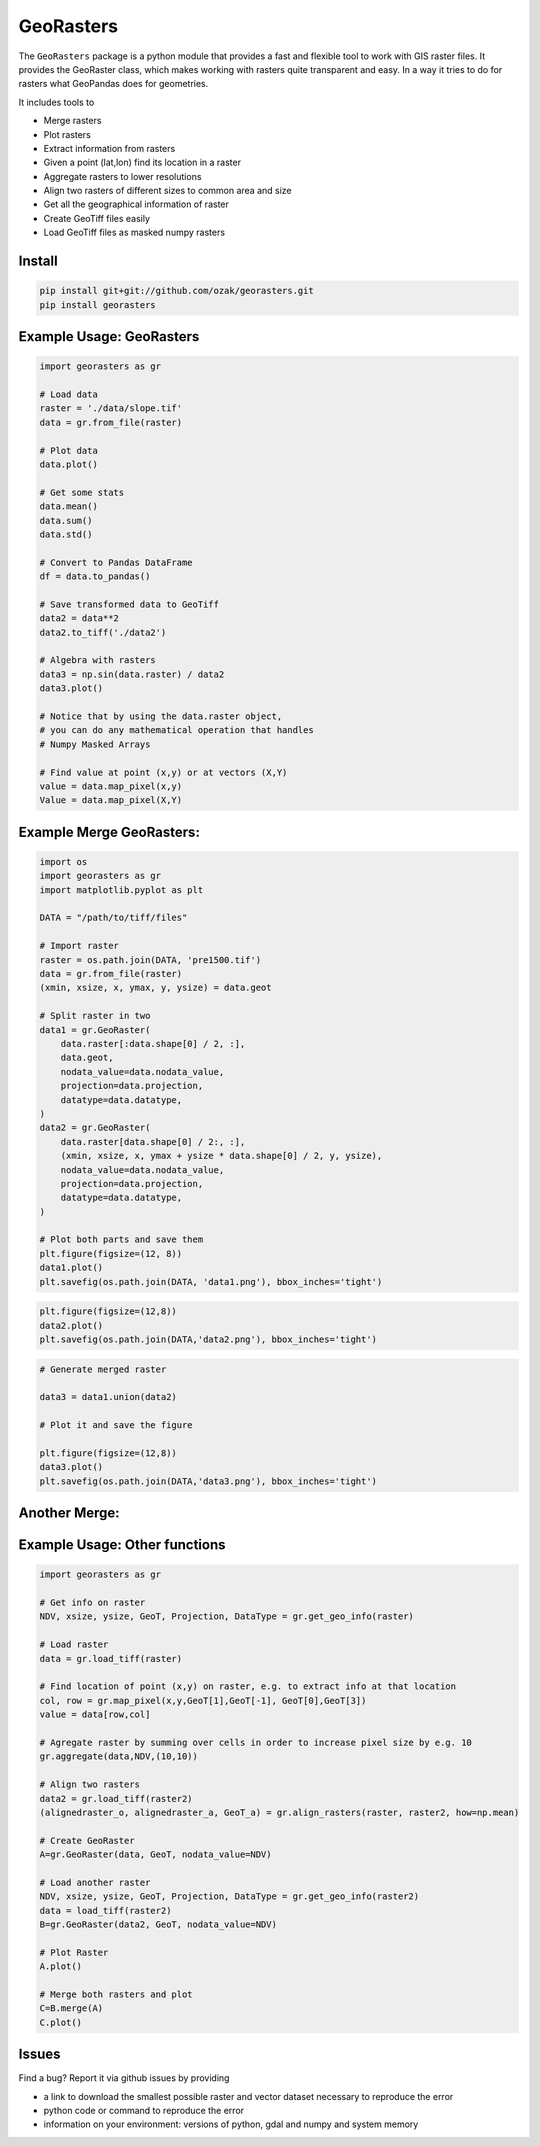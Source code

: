 GeoRasters
===========

|BuildStatus|_ 
|CoverageStatus|_
|PyPiVersion|_
|PyPiDownloads|_

The ``GeoRasters`` package is a python module that provides a fast and flexible
tool to work with GIS raster files. It provides the GeoRaster class, which makes working with rasters quite transparent and easy.
In a way it tries to do for rasters what GeoPandas does for geometries.

It includes tools to 

- Merge rasters
- Plot rasters
- Extract information from rasters
- Given a point (lat,lon) find its location in a raster
- Aggregate rasters to lower resolutions
- Align two rasters of different sizes to common area and size
- Get all the geographical information of raster
- Create GeoTiff files easily
- Load GeoTiff files as masked numpy rasters

Install
-------

.. code-block:: python
    
    pip install git+git://github.com/ozak/georasters.git
    pip install georasters
   
Example Usage: GeoRasters
-------------------------

.. code-block:: python
    
    import georasters as gr
    
    # Load data
    raster = './data/slope.tif'
    data = gr.from_file(raster)
    
    # Plot data
    data.plot()
    
    # Get some stats
    data.mean()
    data.sum()
    data.std()
    
    # Convert to Pandas DataFrame
    df = data.to_pandas()
    
    # Save transformed data to GeoTiff
    data2 = data**2
    data2.to_tiff('./data2')
    
    # Algebra with rasters
    data3 = np.sin(data.raster) / data2
    data3.plot()
    
    # Notice that by using the data.raster object, 
    # you can do any mathematical operation that handles 
    # Numpy Masked Arrays
    
    # Find value at point (x,y) or at vectors (X,Y)
    value = data.map_pixel(x,y)
    Value = data.map_pixel(X,Y)
    
Example Merge GeoRasters:
-------------------------

.. code-block:: python

    import os
    import georasters as gr
    import matplotlib.pyplot as plt

    DATA = "/path/to/tiff/files"

    # Import raster
    raster = os.path.join(DATA, 'pre1500.tif')
    data = gr.from_file(raster)
    (xmin, xsize, x, ymax, y, ysize) = data.geot

    # Split raster in two
    data1 = gr.GeoRaster(
        data.raster[:data.shape[0] / 2, :],
        data.geot,
        nodata_value=data.nodata_value,
        projection=data.projection,
        datatype=data.datatype,
    )
    data2 = gr.GeoRaster(
        data.raster[data.shape[0] / 2:, :],
        (xmin, xsize, x, ymax + ysize * data.shape[0] / 2, y, ysize),
        nodata_value=data.nodata_value,
        projection=data.projection,
        datatype=data.datatype,
    )

    # Plot both parts and save them
    plt.figure(figsize=(12, 8))
    data1.plot()
    plt.savefig(os.path.join(DATA, 'data1.png'), bbox_inches='tight')

.. image :: ./tests/data/data1.png
    
.. code-block:: python

    plt.figure(figsize=(12,8))
    data2.plot()
    plt.savefig(os.path.join(DATA,'data2.png'), bbox_inches='tight')
    
.. image :: ./tests/data/data2.png
    
.. code-block:: python

    # Generate merged raster
    
    data3 = data1.union(data2)
    
    # Plot it and save the figure
    
    plt.figure(figsize=(12,8))
    data3.plot()
    plt.savefig(os.path.join(DATA,'data3.png'), bbox_inches='tight')
    
.. image :: ./tests/data/data3.png
    

Another Merge:
--------------


Example Usage: Other functions
------------------------------

.. code-block:: python
    
    import georasters as gr
    
    # Get info on raster
    NDV, xsize, ysize, GeoT, Projection, DataType = gr.get_geo_info(raster)
    
    # Load raster
    data = gr.load_tiff(raster)
       
    # Find location of point (x,y) on raster, e.g. to extract info at that location
    col, row = gr.map_pixel(x,y,GeoT[1],GeoT[-1], GeoT[0],GeoT[3])
    value = data[row,col]
    
    # Agregate raster by summing over cells in order to increase pixel size by e.g. 10
    gr.aggregate(data,NDV,(10,10))
    
    # Align two rasters
    data2 = gr.load_tiff(raster2)
    (alignedraster_o, alignedraster_a, GeoT_a) = gr.align_rasters(raster, raster2, how=np.mean)
    
    # Create GeoRaster
    A=gr.GeoRaster(data, GeoT, nodata_value=NDV)

    # Load another raster
    NDV, xsize, ysize, GeoT, Projection, DataType = gr.get_geo_info(raster2)
    data = load_tiff(raster2)
    B=gr.GeoRaster(data2, GeoT, nodata_value=NDV)
    
    # Plot Raster
    A.plot()
    
    # Merge both rasters and plot
    C=B.merge(A)
    C.plot()
    
Issues
------

Find a bug? Report it via github issues by providing

- a link to download the smallest possible raster and vector dataset necessary to reproduce the error
- python code or command to reproduce the error
- information on your environment: versions of python, gdal and numpy and system memory

.. |BuildStatus| image:: https://api.travis-ci.org/ozak/georasters.png
.. _BuildStatus: https://travis-ci.org/ozak/georasters

.. |CoverageStatus| image:: https://coveralls.io/repos/ozak/georasters/badge.png
.. _CoverageStatus: https://coveralls.io/r/ozak/georasters

.. |PyPiVersion| image:: https://pypip.in/v/georasters/badge.png
.. _PyPiVersion: http://pypi.python.org/pypi/georasters

.. |PyPiDownloads| image:: https://pypip.in/d/georasters/badge.png
.. _PyPiDownloads: http://pypi.python.org/pypi/georasters
